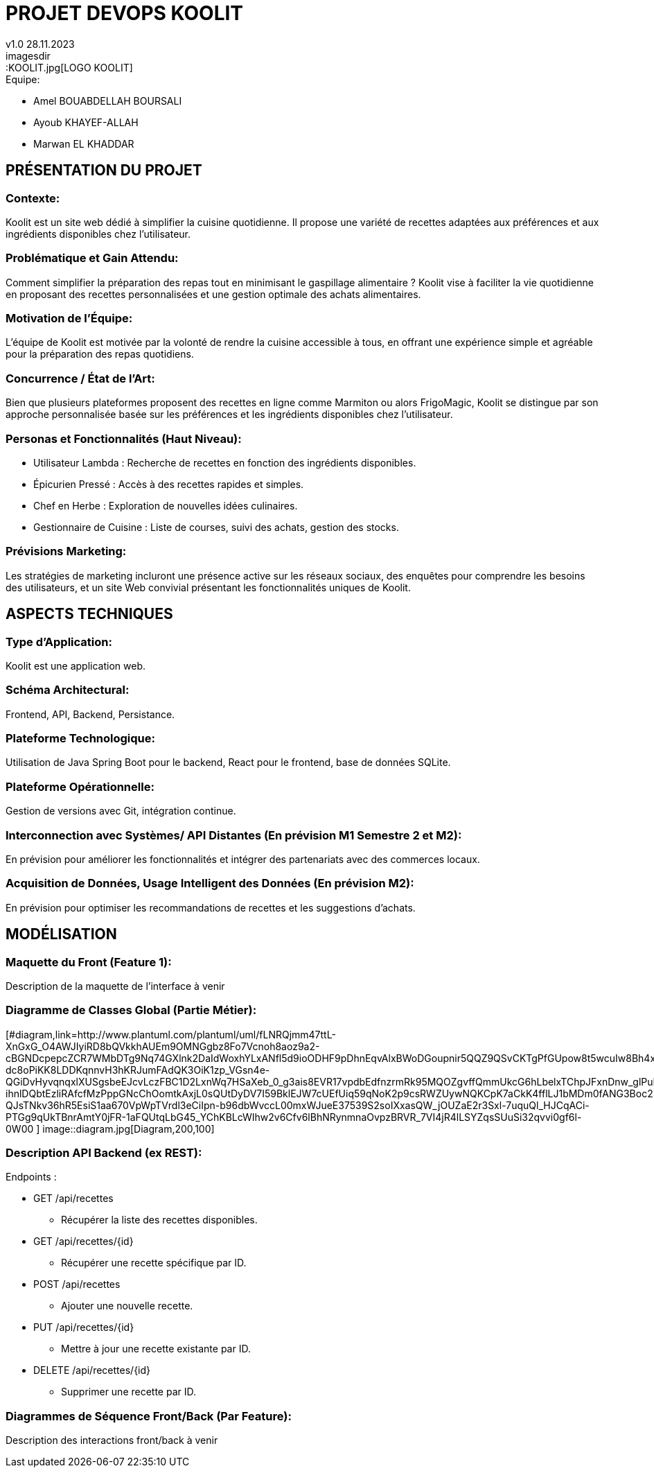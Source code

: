 
= PROJET DEVOPS KOOLIT  
v1.0 28.11.2023          
imagesdir::KOOLIT.jpg[LOGO KOOLIT]     
                                      


.Equipe:
* Amel BOUABDELLAH BOURSALI
* Ayoub KHAYEF-ALLAH
* Marwan EL KHADDAR
 

== *PRÉSENTATION DU PROJET* ==  

=== Contexte:
Koolit est un site web dédié à simplifier la cuisine quotidienne. Il propose une variété de recettes adaptées aux préférences et aux ingrédients disponibles chez l'utilisateur.

=== Problématique et Gain Attendu:
Comment simplifier la préparation des repas tout en minimisant le gaspillage alimentaire ? Koolit vise à faciliter la vie quotidienne en proposant des recettes personnalisées et une gestion optimale des achats alimentaires.

=== Motivation de l'Équipe:
L'équipe de Koolit est motivée par la volonté de rendre la cuisine accessible à tous, en offrant une expérience simple et agréable pour la préparation des repas quotidiens.

=== Concurrence / État de l'Art:
Bien que plusieurs plateformes proposent des recettes en ligne comme Marmiton ou alors FrigoMagic, Koolit se distingue par son approche personnalisée basée sur les préférences et les ingrédients disponibles chez l'utilisateur.

=== Personas et Fonctionnalités (Haut Niveau):
* Utilisateur Lambda : Recherche de recettes en fonction des ingrédients disponibles.
* Épicurien Pressé : Accès à des recettes rapides et simples.
* Chef en Herbe : Exploration de nouvelles idées culinaires.
* Gestionnaire de Cuisine : Liste de courses, suivi des achats, gestion des stocks.

=== Prévisions Marketing:
Les stratégies de marketing incluront une présence active sur les réseaux sociaux, des enquêtes pour comprendre les besoins des utilisateurs, et un site Web convivial présentant les fonctionnalités uniques de Koolit.

== *ASPECTS TECHNIQUES* ==         

=== Type d'Application:
Koolit est une application web.

=== Schéma Architectural:
Frontend, API, Backend, Persistance.

=== Plateforme Technologique:
Utilisation de Java Spring Boot pour le backend, React pour le frontend, base de données SQLite.

=== Plateforme Opérationnelle:
Gestion de versions avec Git, intégration continue.

=== Interconnection avec Systèmes/ API Distantes (En prévision M1 Semestre 2 et M2):
En prévision pour améliorer les fonctionnalités et intégrer des partenariats avec des commerces locaux.

=== Acquisition de Données, Usage Intelligent des Données (En prévision M2):
En prévision pour optimiser les recommandations de recettes et les suggestions d'achats.


== *MODÉLISATION* ==          

=== Maquette du Front (Feature 1):
Description de la maquette de l'interface à venir

=== Diagramme de Classes Global (Partie Métier):
[#diagram,link=http://www.plantuml.com/plantuml/uml/fLNRQjmm47ttL-XnGxG_O4AWJIyiRD8bQVkkhAUEm9OMNGgbz8Fo7Vcnoh8aoz9a2-cBGNDcpepcZCR7WMbDTg9Nq74GXlnk2DaIdWoxhYLxANfl5d9ioODHF9pDhnEqvAlxBWoDGoupnir5QQZ9QSvCKTgPfGUpow8t5wcuIw8Bh4xZl7zAtaMcEpbE1Ea-dc8oPiKK8LDDKqnnvH3hKRJumFAdQK3OiK1zp_VGsn4e-QGiDvHyvqnqxlXUSgsbeEJcvLczFBC1D2LxnWq7HSaXeb_0_g3ais8EVR17vpdbEdfnzrmRk95MQOZgvffQmmUkcG6hLbelxTChpJFxnDnw_glPuNeMFyiOrCyjI4AAPLiKhtLswkAQVil9ox0rYDHHa2qIwNfGSX2h_bMggHU-ihnlDQbtEzliRAfcfMzPppGNcChOomtkAxjL0sQUtDyDV7I59BklEJW7cUEfUiq59qNoK2p9csRWZUywNQKCpK7aCkK4fflLJ1bMDm0fANG3Boc2MDlAoRY78nWJtx-QJsTNkv36hR5EsiS1aa670VpWpTVrdl3eCiIpn-b96dbWvccL00mxWJueE37539S2soIXxasQW_jOUZaE2r3Sxl-7uquQl_HJCqACi-PTGg9qUkTBnrAmtY0jFR-1aFQUtqLbG45_YChKBLcWIhw2v6Cfv6lBhNRynmnaOvpzBRVR_7VI4jR4lLSYZqsSUuSi32qvvi0gf6l-0W00
] 
image::diagram.jpg[Diagram,200,100]


=== Description API Backend (ex REST):
.Endpoints :
* GET /api/recettes
** Récupérer la liste des recettes disponibles.
* GET /api/recettes/{id}
** Récupérer une recette spécifique par ID.
* POST /api/recettes
** Ajouter une nouvelle recette.
* PUT /api/recettes/{id}
** Mettre à jour une recette existante par ID.
* DELETE /api/recettes/{id}
** Supprimer une recette par ID.


=== Diagrammes de Séquence Front/Back (Par Feature):
Description des interactions front/back à venir


